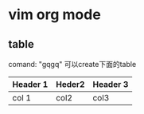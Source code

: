 * vim org mode 
**  table
comand: "gqgq" 可以create下面的table

| Header 1 | Heder2 | Header 3 |
|----------+--------+----------|
| col 1    | col2   | col3     |


